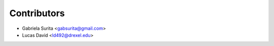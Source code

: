 Contributors
============

* Gabriela Surita <gabsurita@gmail.com>
* Lucas David <ld492@drexel.edu>
